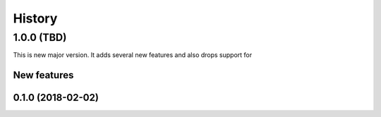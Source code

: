 =======
History
=======


1.0.0 (TBD)
===========
This is new major version. It adds several new features and also drops support for  

New features
------------


0.1.0 (2018-02-02)
------------------
